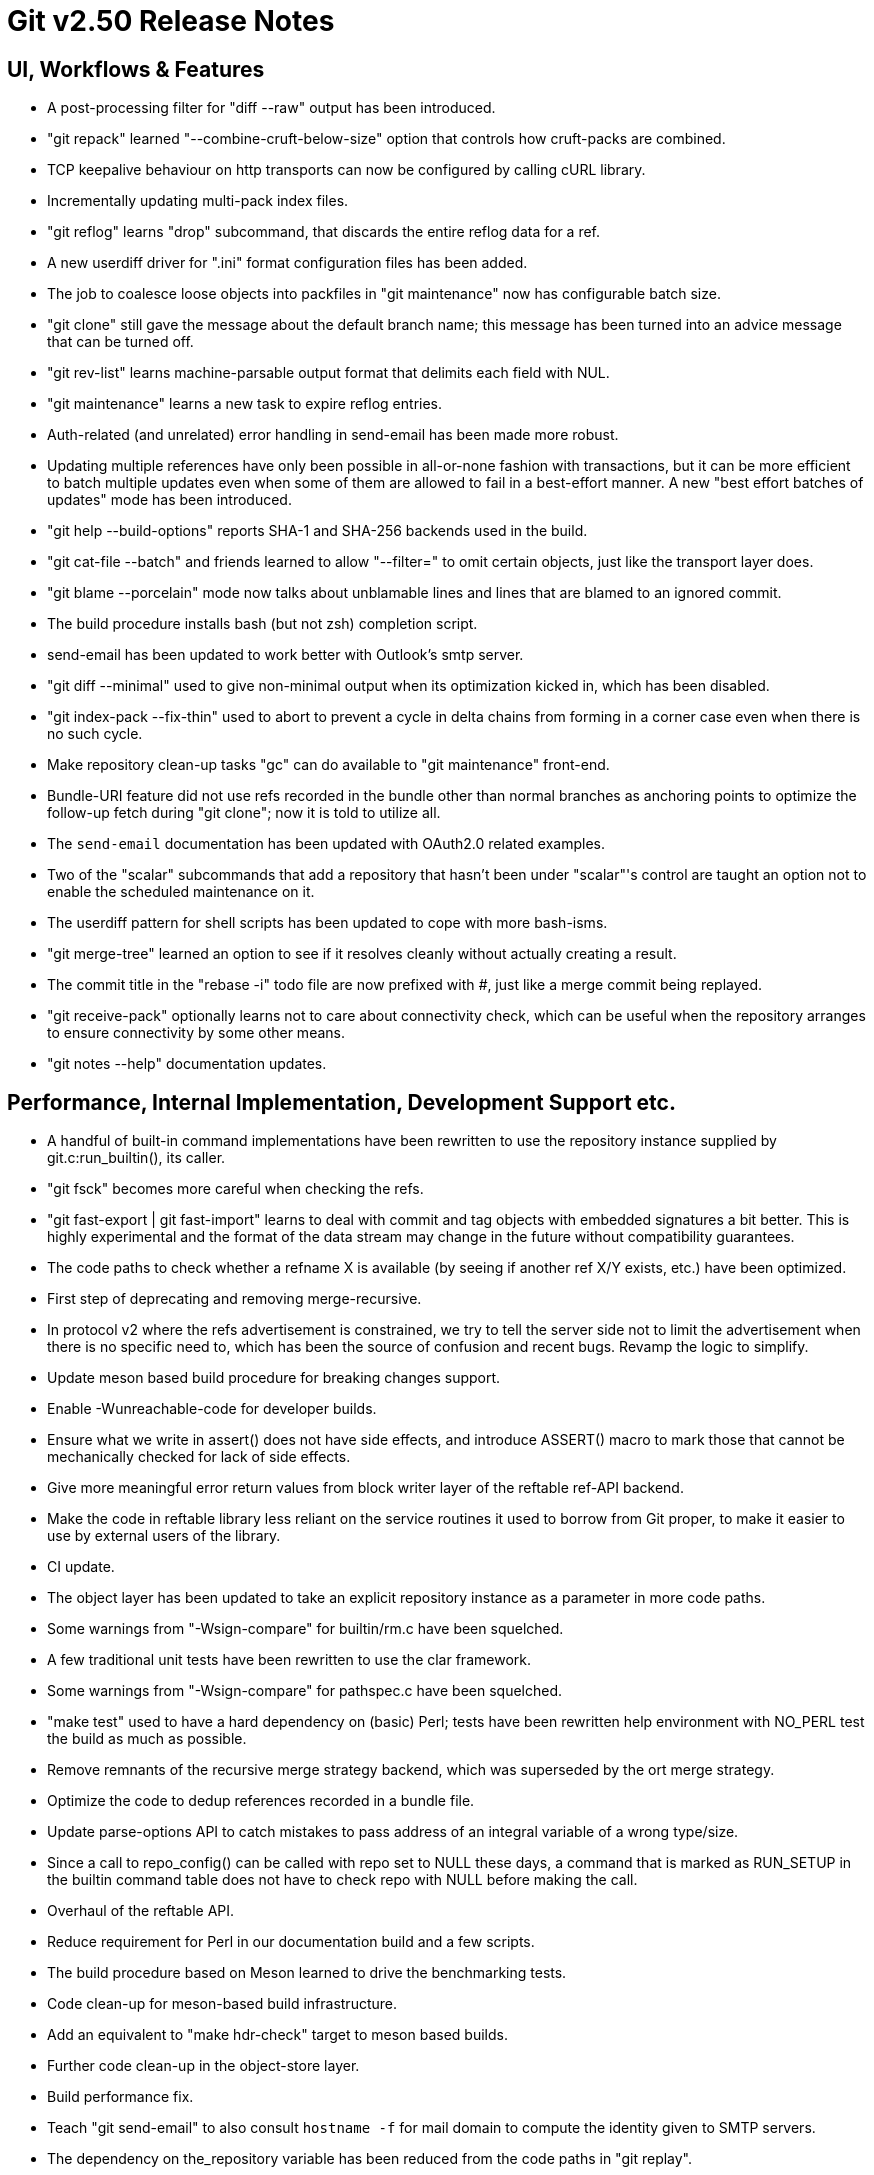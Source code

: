 Git v2.50 Release Notes
=======================

UI, Workflows & Features
------------------------

 * A post-processing filter for "diff --raw" output has been
   introduced.

 * "git repack" learned "--combine-cruft-below-size" option that
   controls how cruft-packs are combined.

 * TCP keepalive behaviour on http transports can now be configured by
   calling cURL library.

 * Incrementally updating multi-pack index files.

 * "git reflog" learns "drop" subcommand, that discards the entire
   reflog data for a ref.

 * A new userdiff driver for ".ini" format configuration files has
   been added.

 * The job to coalesce loose objects into packfiles in "git
   maintenance" now has configurable batch size.

 * "git clone" still gave the message about the default branch name;
   this message has been turned into an advice message that can be
   turned off.

 * "git rev-list" learns machine-parsable output format that delimits
   each field with NUL.

 * "git maintenance" learns a new task to expire reflog entries.

 * Auth-related (and unrelated) error handling in send-email has been
   made more robust.

 * Updating multiple references have only been possible in all-or-none
   fashion with transactions, but it can be more efficient to batch
   multiple updates even when some of them are allowed to fail in a
   best-effort manner.  A new "best effort batches of updates" mode
   has been introduced.

 * "git help --build-options" reports SHA-1 and SHA-256 backends used
   in the build.

 * "git cat-file --batch" and friends learned to allow "--filter=" to
   omit certain objects, just like the transport layer does.

 * "git blame --porcelain" mode now talks about unblamable lines and
   lines that are blamed to an ignored commit.

 * The build procedure installs bash (but not zsh) completion script.

 * send-email has been updated to work better with Outlook's smtp server.

 * "git diff --minimal" used to give non-minimal output when its
   optimization kicked in, which has been disabled.

 * "git index-pack --fix-thin" used to abort to prevent a cycle in
   delta chains from forming in a corner case even when there is no
   such cycle.

 * Make repository clean-up tasks "gc" can do available to "git
   maintenance" front-end.

 * Bundle-URI feature did not use refs recorded in the bundle other
   than normal branches as anchoring points to optimize the follow-up
   fetch during "git clone"; now it is told to utilize all.

 * The `send-email` documentation has been updated with OAuth2.0
   related examples.

 * Two of the "scalar" subcommands that add a repository that hasn't
   been under "scalar"'s control are taught an option not to enable the
   scheduled maintenance on it.

 * The userdiff pattern for shell scripts has been updated to cope
   with more bash-isms.

 * "git merge-tree" learned an option to see if it resolves cleanly
   without actually creating a result.

 * The commit title in the "rebase -i" todo file are now prefixed with
   '#', just like a merge commit being replayed.

 * "git receive-pack" optionally learns not to care about connectivity
   check, which can be useful when the repository arranges to ensure
   connectivity by some other means.

 * "git notes --help" documentation updates.


Performance, Internal Implementation, Development Support etc.
--------------------------------------------------------------

 * A handful of built-in command implementations have been rewritten
   to use the repository instance supplied by git.c:run_builtin(), its
   caller.

 * "git fsck" becomes more careful when checking the refs.

 * "git fast-export | git fast-import" learns to deal with commit and
   tag objects with embedded signatures a bit better.  This is highly
   experimental and the format of the data stream may change in the
   future without compatibility guarantees.

 * The code paths to check whether a refname X is available (by seeing
   if another ref X/Y exists, etc.) have been optimized.

 * First step of deprecating and removing merge-recursive.

 * In protocol v2 where the refs advertisement is constrained, we try
   to tell the server side not to limit the advertisement when there
   is no specific need to, which has been the source of confusion and
   recent bugs.  Revamp the logic to simplify.

 * Update meson based build procedure for breaking changes support.

 * Enable -Wunreachable-code for developer builds.

 * Ensure what we write in assert() does not have side effects,
   and introduce ASSERT() macro to mark those that cannot be
   mechanically checked for lack of side effects.

 * Give more meaningful error return values from block writer layer of
   the reftable ref-API backend.

 * Make the code in reftable library less reliant on the service
   routines it used to borrow from Git proper, to make it easier to
   use by external users of the library.

 * CI update.

 * The object layer has been updated to take an explicit repository
   instance as a parameter in more code paths.

 * Some warnings from "-Wsign-compare" for builtin/rm.c have been
   squelched.

 * A few traditional unit tests have been rewritten to use the clar
   framework.

 * Some warnings from "-Wsign-compare" for pathspec.c have been
   squelched.

 * "make test" used to have a hard dependency on (basic) Perl; tests
   have been rewritten help environment with NO_PERL test the build as
   much as possible.

 * Remove remnants of the recursive merge strategy backend, which was
   superseded by the ort merge strategy.

 * Optimize the code to dedup references recorded in a bundle file.

 * Update parse-options API to catch mistakes to pass address of an
   integral variable of a wrong type/size.

 * Since a call to repo_config() can be called with repo set to NULL
   these days, a command that is marked as RUN_SETUP in the builtin
   command table does not have to check repo with NULL before making
   the call.

 * Overhaul of the reftable API.

 * Reduce requirement for Perl in our documentation build and a few
   scripts.

 * The build procedure based on Meson learned to drive the
   benchmarking tests.

 * Code clean-up for meson-based build infrastructure.

 * Add an equivalent to "make hdr-check" target to meson based builds.

 * Further code clean-up in the object-store layer.

 * Build performance fix.

 * Teach "git send-email" to also consult `hostname -f` for mail
   domain to compute the identity given to SMTP servers.

 * The dependency on the_repository variable has been reduced from the
   code paths in "git replay".

 * Support to create a loose object file with unknown object type has
   been dropped.

 * The code path to access the "packed-refs" file while "fsck" is
   taught to mmap the file, instead of reading the whole file in the
   memory.

 * Assorted fixes for issues found with CodeQL.

 * Remove the leftover hints to the test framework to mark tests that
   do not pass the leak checker tests, as they should no longer be
   needed.

 * When a stale .midx file refers to .pack files that no longer exist,
   we ended up checking for these non-existent files repeatedly, which
   has been optimized by memoizing the non-existence.


Fixes since v2.49
-----------------

 * The refname exclusion logic in the packed-ref backend has been
   broken for some time, which confused upload-pack to advertise
   different set of refs.  This has been corrected.
   (merge 10e8a9352b tb/refs-exclude-fixes later to maint).

 * The merge-recursive and merge-ort machinery crashed in corner cases
   when certain renames are involved.
   (merge 3adba40858 en/merge-process-renames-crash-fix later to maint).

 * Certain "cruft" objects would have never been refreshed when there
   are multiple cruft packs in the repository, which has been
   corrected.
   (merge 08f612ba70 tb/multi-cruft-pack-refresh-fix later to maint).

 * The xdiff code on 32-bit platform misbehaved when an insanely large
   context size is given, which has been corrected.
   (merge d39e28e68c rs/xdiff-context-length-fix later to maint).

 * GitHub Actions CI switched on a CI/CD variable that does not exist
   when choosing what packages to install etc., which has been
   corrected.
   (merge ee89f7c79d kn/ci-meson-check-build-docs-fix later to maint).

 * Using "git name-rev --stdin" as an example, improve the framework to
   prepare tests to pretend to be in the future where the breaking
   changes have already happened.
   (merge de3dec1187 jc/name-rev-stdin later to maint).

 * An earlier code refactoring of the hash machinery missed a few
   required calls to init_fn.
   (merge d39f04b638 jh/hash-init-fixes later to maint).

 * A documentation page was left out from formatting and installation,
   which has been corrected.
   (merge ae85116f18 pw/build-breaking-changes-doc later to maint).

 * The bash command line completion script (in contrib/) has been
   updated to cope with remote repository nicknames with slashes in
   them.
   (merge 778d2f1760 dm/completion-remote-names-fix later to maint).

 * "Dubious ownership" checks on Windows has been tightened up.
   (merge 5bb88e89ef js/mingw-admins-are-special later to maint).

 * Layout configuration in vimdiff backend didn't work as advertised,
   which has been corrected.
   (merge 93bab2d04b fr/vimdiff-layout-fixes later to maint).

 * Fix our use of zlib corner cases.
   (merge 1cb2f293f5 jk/zlib-inflate-fixes later to maint).

 * Fix lockfile contention in reftable code on Windows.
   (merge 0a3dceabf1 ps/mingw-creat-excl-fix later to maint).

 * "git-merge-file" documentation source, which has lines that look
   like conflict markers, lacked custom conflict marker size defined,
   which has been corrected..
   (merge d3b5832381 pw/custom-conflict-marker-size-for-merge-related-docs later to maint).

 * Squelch false-positive from sparse.
   (merge da87b58014 dd/sparse-glibc-workaround later to maint).

 * Adjust to the deprecation of use of Ubuntu 20.04 GitHub Actions CI.
   (merge 832d9f6d0b js/ci-github-update-ubuntu later to maint).

 * Work around CI breakage due to fedora base image getting updated.
   (merge 8a471a663b js/ci-fedora-gawk later to maint).

 * A ref transaction corner case fix.
   (merge b9fadeead7 jt/ref-transaction-abort-fix later to maint).

 * Random build fixes.
   (merge 85e1d6819f ps/misc-build-fixes later to maint).

 * "git fetch [<remote>]" with only the configured fetch refspec
   should be the only thing to update refs/remotes/<remote>/HEAD,
   but the code was overly eager to do so in other cases.

 * Incorrect sorting of refs with bytes with high-bit set on platforms
   with signed char led to a BUG, which has been corrected.

 * "make perf" fixes.
   (merge 1665f12fa0 pb/perf-test-fixes later to maint).

 * Doc mark-up updates.
   (merge 5a5565ec44 ja/doc-reset-mv-rm-markup-updates later to maint).

 * Work around false positive from CodeQL checker.
   (merge 0f558141ed js/range-check-codeql-workaround later to maint).

 * "git log --{left,right}-only A...B", when A and B does not share
   any common ancestor, now behaves as expected.
   (merge e7ef4be7c2 mh/left-right-limited later to maint).

 * Document the convention to disable hooks altogether by setting the
   hooksPath configuration variable to /dev/null.
   (merge 1b2eee94f1 ds/doc-disable-hooks later to maint).

 * Make sure outage of third-party sites that supply P4, Git-LFS, and
   JGit we use for testing would not prevent our CI jobs from running
   at all.

 * Various build tweaks, including CSPRNG selection on some platforms.
   (merge cdda67de03 rj/build-tweaks later to maint).

 * Developer support fix..
   (merge 32b74b9809 js/git-perf-env-override later to maint).

 * Fix for scheduled maintenance tasks on platforms using launchctl.
   (merge eb2d7beb0e jh/gc-launchctl-schedule-fix later to maint).

 * Update to arm64 Windows port.
   (merge 436a42215e js/windows-arm64 later to maint).

 * hashmap API clean-up to ensure hashmap_clear() leaves a cleared map
   in a reusable state.
   (merge 9481877de3 en/hashmap-clear-fix later to maint).

 * "git mv a a/b dst" would ask to move the directory 'a' itself, as
   well as its contents, in a single destination directory, which is
   a contradicting request that is impossible to satisfy. This case is
   now detected and the command errors out.
   (merge 974f0d4664 ps/mv-contradiction-fix later to maint).

 * Further refinement on CI messages when an optional external
   software is unavailable (e.g. due to third-party service outage).
   (merge 956acbefbd jc/ci-skip-unavailable-external-software later to maint).

 * Test result aggregation did not work in Meson based CI jobs.
   (merge bd38ed5be1 ps/ci-test-aggreg-fix-for-meson later to maint).

 * Code clean-up around stale CI elements and building with Visual Studio.
   (merge a7b060f67f js/ci-buildsystems-cleanup later to maint).

 * "git add 'f?o'" did not add 'foo' if 'f?o', an unusual pathname,
   also existed on the working tree, which has been corrected.
   (merge ec727e189c kj/glob-path-with-special-char later to maint).

 * The fallback implementation of open_nofollow() depended on
   open("symlink", O_NOFOLLOW) to set errno to ELOOP, but a few BSD
   derived systems use different errno, which has been worked around.
   (merge f47bcc3413 cf/wrapper-bsd-eloop later to maint).

 * Use-after-free fix in the sequencer.
   (merge 5dbaec628d pw/sequencer-reflog-use-after-free later to maint).

 * win+Meson CI pipeline, unlike other pipelines for Windows,
   used to build artifacts in developer mode, which has been changed to
   build them in release mode for consistency.
   (merge 184abdcf05 js/ci-build-win-in-release-mode later to maint).

 * CI settings at GitLab has been updated to run MSVC based Meson job
   automatically (as opposed to be done only upon manual request).
   (merge 6389579b2f ps/ci-gitlab-enable-msvc-meson-job later to maint).

 * "git apply" and "git add -i/-p" code paths no longer unnecessarily
   expand sparse-index while working.
   (merge ecf9ba20e3 ds/sparse-apply-add-p later to maint).

 * Avoid adding directory path to a sparse-index tree entries to the
   name-hash, since they would bloat the hashtable without anybody
   querying for them.  This was done already for a single threaded
   part of the code, but now the multi-threaded code also does the
   same.
   (merge 2e60aabc75 am/sparse-index-name-hash-fix later to maint).

 * Recent versions of Perl started warning against "! A =~ /pattern/"
   which does not negate the result of the matching.  As it turns out
   that the problematic function is not even called, it was removed.
   (merge 67cae845d2 op/cvsserver-perl-warning later to maint).

 * "git apply --index/--cached" when applying a deletion patch in
   reverse failed to give the mode bits of the path "removed" by the
   patch to the file it creates, which has been corrected.

 * "git verify-refs" (and hence "git fsck --reference") started
   erroring out in a repository in which secondary worktrees were
   prepared with Git 2.43 or lower.
   (merge d5b3c38b8a sj/ref-contents-check-fix later to maint).

 * Update total_ram() functrion on BSD variants.

 * Update online_cpus() functrion on BSD variants.

 * Other code cleanup, docfix, build fix, etc.
   (merge 227c4f33a0 ja/doc-block-delimiter-markup-fix later to maint).
   (merge 2bfd3b3685 ab/decorate-code-cleanup later to maint).
   (merge 5337daddc7 am/dir-dedup-decl-of-repository later to maint).
   (merge 554051d691 en/diff-rename-follow-fix later to maint).
   (merge a18c18b470 en/random-cleanups later to maint).
   (merge 5af21c9acb hj/doc-rev-list-ancestry-fix later to maint).
   (merge 26d76ca284 aj/doc-restore-p-update later to maint).
   (merge 2c0dcb9754 cc/lop-remote later to maint).
   (merge 7b399322a2 ja/doc-branch-markup later to maint).
   (merge ee434e1807 pw/doc-pack-refs-markup-fix later to maint).
   (merge c000918eb7 tb/bitamp-typofix later to maint).
   (merge fa8cd29676 js/imap-send-peer-cert-verify later to maint).
   (merge 98b423bc1c rs/clear-commit-marks-simplify later to maint).
   (merge 133d065dd6 ta/bulk-checkin-signed-compare-false-warning-fix later to maint).
   (merge d2827dc31e es/meson-build-skip-coccinelle later to maint).
   (merge ee8edb7156 dk/vimdiff-doc-fix later to maint).
   (merge 107d889303 md/t1403-path-is-file later to maint).
   (merge abd4192b07 js/comma-semicolon-confusion later to maint).
   (merge 27b7264206 ab/environment-clean-header later to maint).
   (merge ff4a749354 as/typofix-in-env-h-header later to maint).
   (merge 86eef3541e az/tighten-string-array-constness later to maint).
   (merge 25292c301d lo/remove-log-reencode-from-rev-info later to maint).
   (merge 1aa50636fd jk/p5332-testfix later to maint).
   (merge 42cf4ac552 ps/ci-resurrect-p4-on-github later to maint).
   (merge 104add8368 js/diff-codeql-false-positive-workaround later to maint).
   (merge f62977b93c en/get-tree-entry-doc later to maint).
   (merge e5dd0a05ed ly/am-split-stgit-leakfix later to maint).
   (merge bac220e154 rc/t1001-test-path-is-file later to maint).
   (merge 91db6c735d ly/reftable-writer-leakfix later to maint).
   (merge 20e4e9ad0b jc/doc-synopsis-option-markup later to maint).
   (merge cddcee7f64 es/meson-configure-build-options-fix later to maint).
   (merge cea9f55f00 wk/sparse-checkout-doc-fix later to maint).
